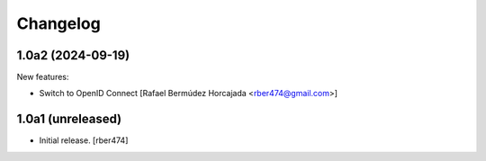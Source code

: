 Changelog
=========

.. You should *NOT* be adding new change log entries to this file.
   You should create a file in the news directory instead.

.. towncrier release notes start

1.0a2 (2024-09-19)
------------------

New features:


- Switch to OpenID Connect [Rafael Bermúdez Horcajada <rber474@gmail.com>]


1.0a1 (unreleased)
------------------

- Initial release.
  [rber474]

